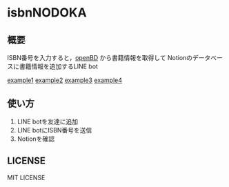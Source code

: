 * isbnNODOKA
** 概要
  ISBN番号を入力すると，[[https://openbd.jp/][openBD]] から書籍情報を取得して
  Notionのデータベースに書籍情報を追加するLINE bot

[[https://github.com/siva0410/isbnNODOKA/blob/main/images/IMG_5215.jpg][example1]]
[[https://github.com/siva0410/isbnNODOKA/blob/main/images/IMG_5216.jpg][example2]]
[[https://github.com/siva0410/isbnNODOKA/blob/main/images/IMG_5217.jpg][example3]]
[[https://github.com/siva0410/isbnNODOKA/blob/main/images/IMG_5218.jpg][example4]]

** 使い方
   1. LINE botを友達に追加
   2. LINE botにISBN番号を送信
   3. Notionを確認

** LICENSE
   MIT LICENSE
